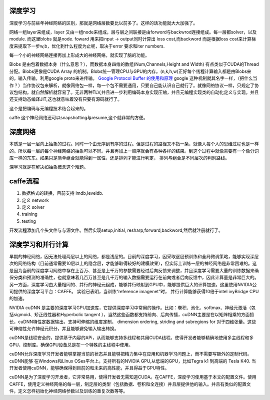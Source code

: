 深度学习
========

深度学习与前些年神经网络的区别，那就是网络层数要比以前多了。这样的话功能就大大加强了。

网络一组layer来组成，layer 又由一组node来组成，层与层之间联接是由forword与backwrod连接组成。每一层都solver，以及module. 而这里blobs 就是node. 
foward 用来把input -> output同时计算出 loss cost,而backword 而是根据loss cost来计算梯度来提取下一步w,b，优化到什么程度为止呢，取决于error 要求和iter numbers.

每一个小的神经网络连接再加上形成大的神经网络，就实现了脑的功能。

Blobs 是由包着数据本身（什么意思？），而数据本身四维的数组(Num,Channels,Height and Width) 有点类似于CUDA的Thread分配。Blobs更像是CUDA Array 的机制。Blobs统一管理CPU与GPU的内存。(n,k,h,w)正好每个线程计算输入都是由Blobs来的。输入传输，利用google proto来进传输。 `Google Protocol Buffer 的使用和原理 <http://www.ibm.com/developerworks/cn/linux/l-cn-gpb/>`_  google 这种机制就其名字一样，（把什么当作？）当作协议包来解析，就像网络包一样，每一个包不需要通用，只要自己能认识自己就行了。就像网络协议一样，只规定了协议包结构。就自然解析就容易了。无非两种TLV,并且进一步利用编码本身实现压缩，并且元编程实现类的自动化定义与实现。并且还支持动态编译JIT,这也就意味着没有只要有源码就行了。

这个是把编码与元编程技术结合起来的。 

caffe 这个神经网络还可以snapshotting与resume,这个就非常的方便。

深度网络
========
本质是一层一层向上抽象的过程。同时一个由无序到有序的过程。但是过程的路径又不指一条，就像人每个人的思维过程也是一样的。所以每一层的每个神经网络的抽象可以不同。并且再加上一顺序就会有各种各样的结果。到这个过程中就像需要有一个像分词库一样的东东。如果只是简单组合就能得到一属性，还是排列才能进行判定， 排列与组合是不同层次的判别路线。

深学习就是在解决如抽象概念这个难题。

caffe流程
=========

#. 数据格式的转换，目前支持 lmdb,leveldb.
#. 定义 network
#. 定义 solver
#. training
#. testing

开发流程添加几个头文件与与源文件。然后实现setup,initial, resharp,forward,backword,然后就注册就行了。

深度学习和并行计算
==================

早期的神经网络，因无法处理两层以上的网络，都是浅层的。目前的深度学习，因采取逐层预训练和全局微调策略，能够实现深层次的网络结构（目前通常需要10层以上的隐含层，才能够取得较好的建模效果），但实际上训练一层的神经网络是非常困难的。这是因为当前的深度学习网络中存在上百万、甚至是上千万的参数需要经过后向反馈来调整，并且深度学习需要大量的训练数据来确保分类和预测的准确性，也就意味着几百万甚至是几千万的输入数据需要运行在前向或者后向反馈中，因此计算量是非常巨大的。另一方面，深度学习由大量相同的、并行的神经元组成，能够并行映射到GPU中，能够提供巨大的计算加速。这里使用NVIDIA公司提供的深度学习平台：CAFFE。 实验已表明，当训练“reference imagenet”时， 并行计算能够获得10倍于intel ivyBridge CPU的加速。

NVIDIA cuDNN 是主要的深度学习GPU加速库，它提供深度学习中常用的操作。比如：卷积、池化、softmax、神经元激活（包括sigmoid、矫正线性器和Hyperbolic tangent ），当然这些函数都支持前向、后向传播，cuDNN主要是在以矩阵相乘的方面擅长，cuDNN特性定数据输出，支持可伸缩的维度定制， dimension ordering, striding and subregions for 对于四维张量。这些可伸缩性允许神经元积分，并且能够避免输入输出转换。

cuDNN是线程安全的，提供基于内容的APi，从而能够支持多线程和共用CUDA线程。使得开发者能够精确地使用多主线程和多GPU，控制库。确保GPU设备总是在一个特殊的主线程中使用。

cuDNN允许深度学习开发者能够掌握当前的状态并且能够把精力集中在应用和机器学习问题上，而不需要写额外的定制代码。cuDNN能够 在Windows和LInux OSes平台上。支持所有的NVIDIA GPU,从低端的GPU，比如Tegra k1 到高端的 Tesla K40. 当开发者使用cuDNN，能够确保得到目前的和未来的高性能，并且得益于GPU特性。

cuDNN是为了深度学习开发者，它非常易用，使得开发者无需知道CUDA。在CAFFE，深度学习使用基于本文的配置文件。使用CAFFE，使用定义神经网络的每一层，制定层的类型（包括数据、卷积和全连接）并且层提供他的输入。并且有类似的配置文件，定义怎样初始化神经网络参数以及训练的重复次数等等。

